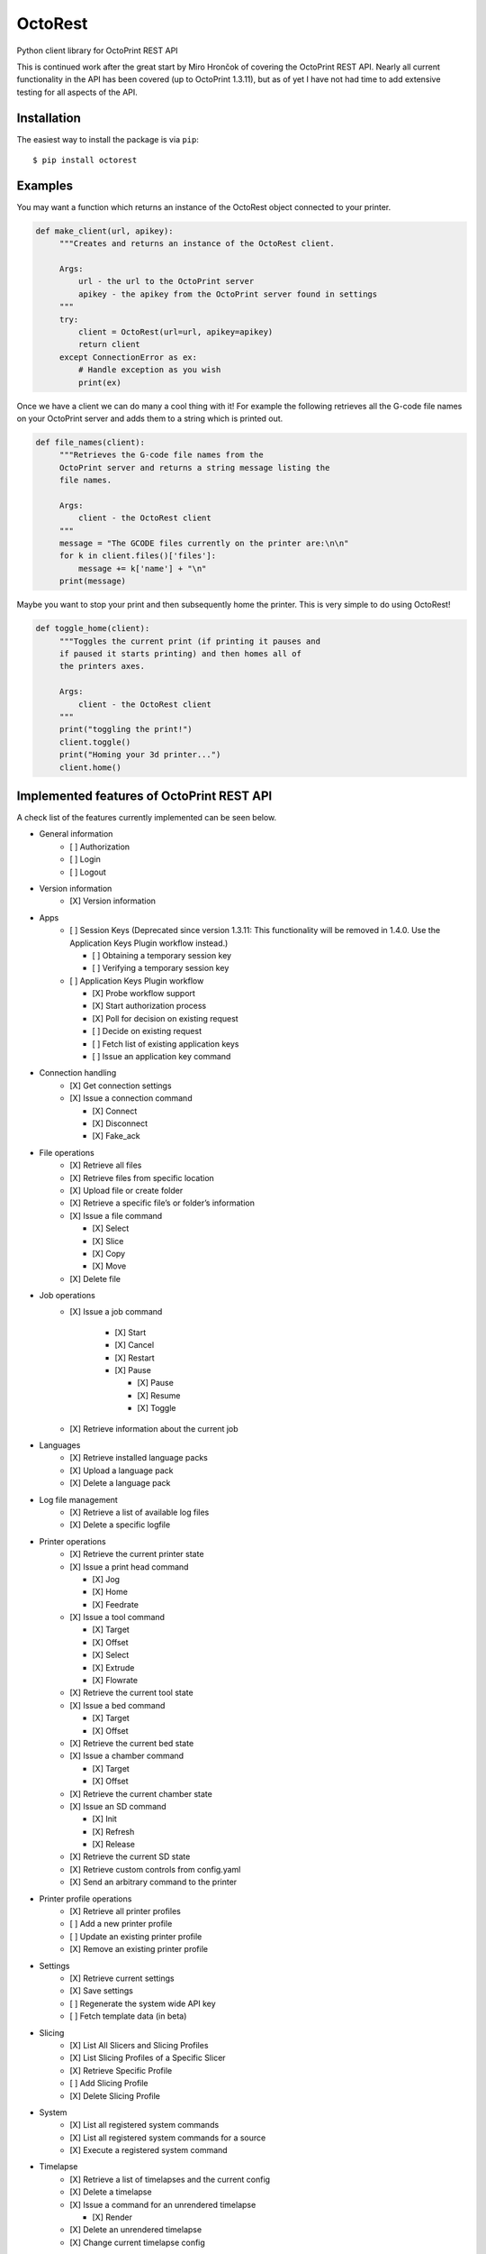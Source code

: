 ===========================
OctoRest 
===========================

.. |CircleCI| image:: https://circleci.com/gh/dougbrion/OctoRest.svg?style=svg
    :target: https://circleci.com/gh/dougbrion/OctoRest

.. |License MIT| image:: https://img.shields.io/badge/License-MIT-yellow.svg
   :target: https://opensource.org/licenses/MIT

Python client library for OctoPrint REST API

This is continued work after the great start by Miro Hrončok of covering the
OctoPrint REST API. Nearly all current functionality in the API has been covered (up to OctoPrint 1.3.11),
but as of yet I have not had time to add extensive testing for all aspects of the API.

Installation
------------

The easiest way to install the package is via ``pip``::

    $ pip install octorest
    

Examples
--------

You may want a function which returns an instance of the OctoRest object connected to your printer.

.. code-block:: python

   def make_client(url, apikey):
        """Creates and returns an instance of the OctoRest client.
        
        Args:
            url - the url to the OctoPrint server
            apikey - the apikey from the OctoPrint server found in settings
        """
        try:
            client = OctoRest(url=url, apikey=apikey)
            return client
        except ConnectionError as ex:
            # Handle exception as you wish
            print(ex)
            
Once we have a client we can do many a cool thing with it!
For example the following retrieves all the G-code file names on your OctoPrint server and adds them to a string which is printed out.

.. code-block:: python

   def file_names(client):
        """Retrieves the G-code file names from the
        OctoPrint server and returns a string message listing the
        file names.
        
        Args:
            client - the OctoRest client
        """
        message = "The GCODE files currently on the printer are:\n\n"
        for k in client.files()['files']:
            message += k['name'] + "\n"
        print(message)

Maybe you want to stop your print and then subsequently home the printer. This is very simple to do using OctoRest!

.. code-block:: python

   def toggle_home(client):
        """Toggles the current print (if printing it pauses and
        if paused it starts printing) and then homes all of
        the printers axes.
        
        Args:
            client - the OctoRest client 
        """
        print("toggling the print!")
        client.toggle()
        print("Homing your 3d printer...")
        client.home()

Implemented features of OctoPrint REST API
------------------------------------------

A check list of the features currently implemented can be seen below.

* General information
    - [ ] Authorization
    - [ ] Login
    - [ ] Logout
* Version information
    - [X] Version information
* Apps
    - [ ] Session Keys (Deprecated since version 1.3.11: This functionality will be removed in 1.4.0. Use the Application Keys Plugin workflow instead.)
    
      - [ ] Obtaining a temporary session key
      - [ ] Verifying a temporary session key
    - [ ] Application Keys Plugin workflow
      
      - [X] Probe workflow support
      - [X] Start authorization process
      - [X] Poll for decision on existing request
      - [ ] Decide on existing request
      - [ ] Fetch list of existing application keys
      - [ ] Issue an application key command
* Connection handling
    - [X] Get connection settings
    - [X] Issue a connection command
    
      - [X] Connect
      - [X] Disconnect
      - [X] Fake_ack
* File operations
    - [X] Retrieve all files
    - [X] Retrieve files from specific location
    - [X] Upload file or create folder
    - [X] Retrieve a specific file’s or folder’s information
    - [X] Issue a file command
    
      - [X] Select
      - [X] Slice
      - [X] Copy
      - [X] Move
    - [X] Delete file
* Job operations
    - [X] Issue a job command
    
        - [X] Start
        - [X] Cancel
        - [X] Restart
        - [X] Pause
        
          - [X] Pause
          - [X] Resume
          - [X] Toggle
    - [X] Retrieve information about the current job
* Languages
    - [X] Retrieve installed language packs
    - [X] Upload a language pack
    - [X] Delete a language pack
* Log file management
    - [X] Retrieve a list of available log files
    - [X] Delete a specific logfile
* Printer operations
    - [X] Retrieve the current printer state
    - [X] Issue a print head command
    
      - [X] Jog
      - [X] Home
      - [X] Feedrate
    - [X] Issue a tool command
    
      - [X] Target
      - [X] Offset
      - [X] Select
      - [X] Extrude
      - [X] Flowrate
    - [X] Retrieve the current tool state
    - [X] Issue a bed command
    
      - [X] Target
      - [X] Offset
    - [X] Retrieve the current bed state
    - [X] Issue a chamber command
    
      - [X] Target
      - [X] Offset
    - [X] Retrieve the current chamber state
    - [X] Issue an SD command
    
      - [X] Init
      - [X] Refresh
      - [X] Release
    - [X] Retrieve the current SD state
    - [X] Retrieve custom controls from config.yaml
    - [X] Send an arbitrary command to the printer
* Printer profile operations
    - [X] Retrieve all printer profiles
    - [ ] Add a new printer profile
    - [ ] Update an existing printer profile
    - [X] Remove an existing printer profile
* Settings
    - [X] Retrieve current settings
    - [X] Save settings
    - [ ] Regenerate the system wide API key
    - [ ] Fetch template data (in beta)
* Slicing
    - [X] List All Slicers and Slicing Profiles
    - [X] List Slicing Profiles of a Specific Slicer
    - [X] Retrieve Specific Profile
    - [ ] Add Slicing Profile
    - [X] Delete Slicing Profile
* System
    - [X] List all registered system commands
    - [X] List all registered system commands for a source
    - [X] Execute a registered system command
* Timelapse
    - [X] Retrieve a list of timelapses and the current config
    - [X] Delete a timelapse
    - [X] Issue a command for an unrendered timelapse
    
      - [X] Render
    - [X] Delete an unrendered timelapse
    - [X] Change current timelapse config
* User
    - [X] Retrieve a list of users
    - [X] Retrieve a user
    - [X] Add a user
    - [X] Update a user
    - [X] Delete a user
    - [X] Reset a user’s password
    - [X] Retrieve a user’s settings
    - [ ] Update a user’s settings
    - [X] Regenerate a user’s personal API key
    - [X] Delete a user’s personal API key
* Util
    - [X] Test paths or URLs
    
      - [X] Path
      - [X] URL
      - [X] Server
* Wizard
    - [X] Retrieve additional data about registered wizards
    - [X] Finish wizards

Copyright & License
-------------------

Copyright (c) 2016-2017 `Miro Hrončok <miro@hroncok.cz/>`_. MIT License.

Copyright (c) 2017 `Jiří Makarius <meadowfrey@gmail.com/>`_. MIT License.

Copyright (c) 2018-2019, `Douglas Brion <me@douglasbrion.com/>`_. MIT License.
